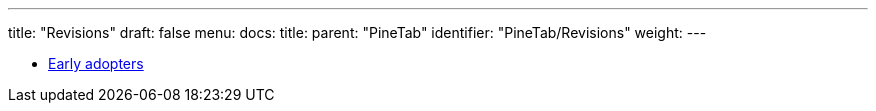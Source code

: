 ---
title: "Revisions"
draft: false
menu:
  docs:
    title:
    parent: "PineTab"
    identifier: "PineTab/Revisions"
    weight: 
---

* link:Early_adopters[Early adopters]
